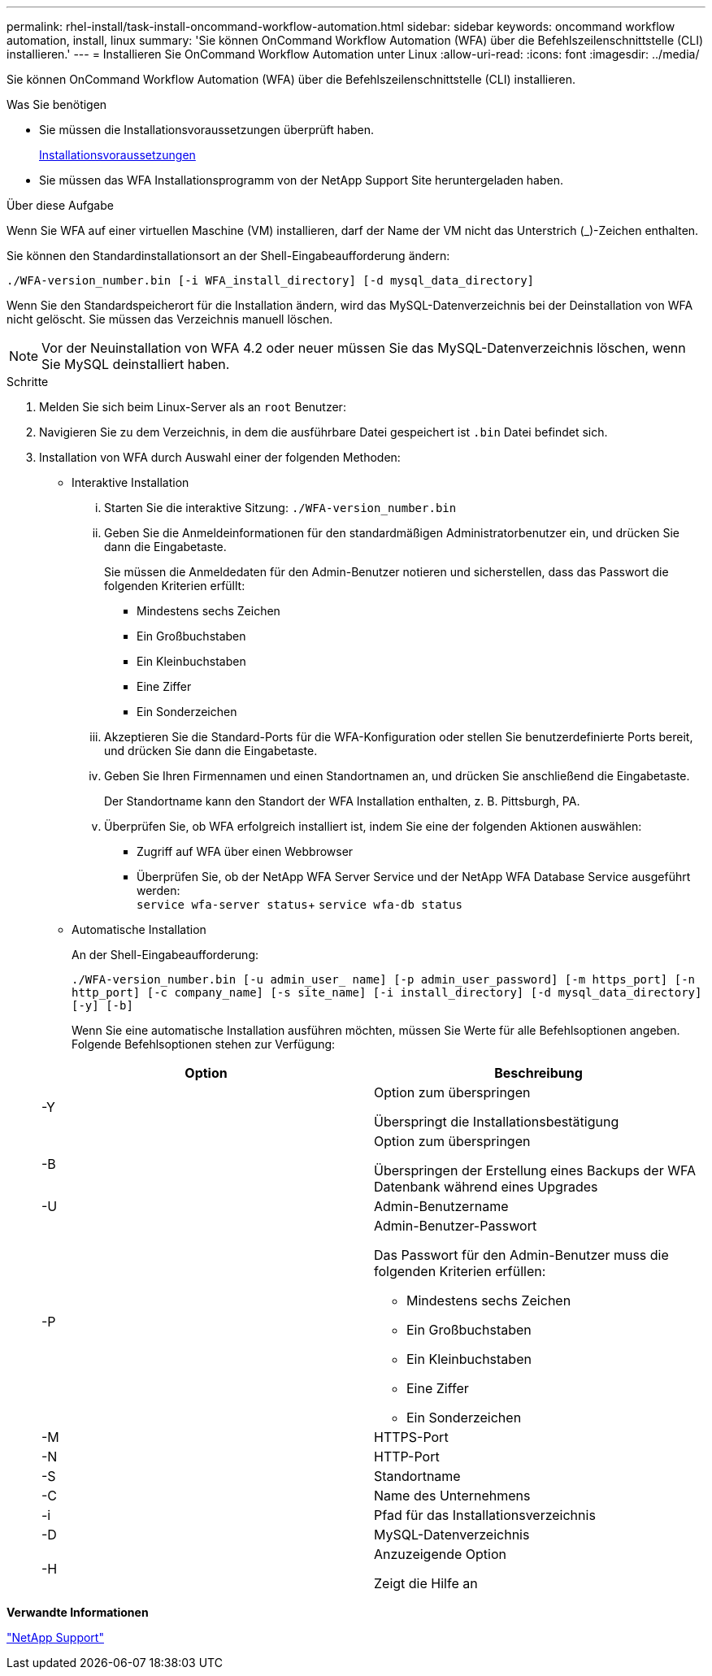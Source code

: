 ---
permalink: rhel-install/task-install-oncommand-workflow-automation.html 
sidebar: sidebar 
keywords: oncommand workflow automation, install, linux 
summary: 'Sie können OnCommand Workflow Automation (WFA) über die Befehlszeilenschnittstelle (CLI) installieren.' 
---
= Installieren Sie OnCommand Workflow Automation unter Linux
:allow-uri-read: 
:icons: font
:imagesdir: ../media/


[role="lead"]
Sie können OnCommand Workflow Automation (WFA) über die Befehlszeilenschnittstelle (CLI) installieren.

.Was Sie benötigen
* Sie müssen die Installationsvoraussetzungen überprüft haben.
+
xref:reference-prerequisites-for-installing-workflow-automation.adoc[Installationsvoraussetzungen]

* Sie müssen das WFA Installationsprogramm von der NetApp Support Site heruntergeladen haben.


.Über diese Aufgabe
Wenn Sie WFA auf einer virtuellen Maschine (VM) installieren, darf der Name der VM nicht das Unterstrich (_)-Zeichen enthalten.

Sie können den Standardinstallationsort an der Shell-Eingabeaufforderung ändern:

`./WFA-version_number.bin [-i WFA_install_directory] [-d mysql_data_directory]`

Wenn Sie den Standardspeicherort für die Installation ändern, wird das MySQL-Datenverzeichnis bei der Deinstallation von WFA nicht gelöscht. Sie müssen das Verzeichnis manuell löschen.


NOTE: Vor der Neuinstallation von WFA 4.2 oder neuer müssen Sie das MySQL-Datenverzeichnis löschen, wenn Sie MySQL deinstalliert haben.

.Schritte
. Melden Sie sich beim Linux-Server als an `root` Benutzer:
. Navigieren Sie zu dem Verzeichnis, in dem die ausführbare Datei gespeichert ist `.bin` Datei befindet sich.
. Installation von WFA durch Auswahl einer der folgenden Methoden:
+
** Interaktive Installation
+
... Starten Sie die interaktive Sitzung: `./WFA-version_number.bin`
... Geben Sie die Anmeldeinformationen für den standardmäßigen Administratorbenutzer ein, und drücken Sie dann die Eingabetaste.
+
Sie müssen die Anmeldedaten für den Admin-Benutzer notieren und sicherstellen, dass das Passwort die folgenden Kriterien erfüllt:

+
**** Mindestens sechs Zeichen
**** Ein Großbuchstaben
**** Ein Kleinbuchstaben
**** Eine Ziffer
**** Ein Sonderzeichen


... Akzeptieren Sie die Standard-Ports für die WFA-Konfiguration oder stellen Sie benutzerdefinierte Ports bereit, und drücken Sie dann die Eingabetaste.
... Geben Sie Ihren Firmennamen und einen Standortnamen an, und drücken Sie anschließend die Eingabetaste.
+
Der Standortname kann den Standort der WFA Installation enthalten, z. B. Pittsburgh, PA.

... Überprüfen Sie, ob WFA erfolgreich installiert ist, indem Sie eine der folgenden Aktionen auswählen:
+
**** Zugriff auf WFA über einen Webbrowser
**** Überprüfen Sie, ob der NetApp WFA Server Service und der NetApp WFA Database Service ausgeführt werden: +
`service wfa-server status`+
`service wfa-db status`




** Automatische Installation
+
An der Shell-Eingabeaufforderung:

+
`./WFA-version_number.bin [-u admin_user_ name] [-p admin_user_password] [-m https_port] [-n http_port] [-c company_name] [-s site_name] [-i install_directory] [-d mysql_data_directory][-y] [-b]`

+
Wenn Sie eine automatische Installation ausführen möchten, müssen Sie Werte für alle Befehlsoptionen angeben. Folgende Befehlsoptionen stehen zur Verfügung:

+
[cols="2*"]
|===
| Option | Beschreibung 


 a| 
-Y
 a| 
Option zum überspringen

Überspringt die Installationsbestätigung



 a| 
-B
 a| 
Option zum überspringen

Überspringen der Erstellung eines Backups der WFA Datenbank während eines Upgrades



 a| 
-U
 a| 
Admin-Benutzername



 a| 
-P
 a| 
Admin-Benutzer-Passwort

Das Passwort für den Admin-Benutzer muss die folgenden Kriterien erfüllen:

*** Mindestens sechs Zeichen
*** Ein Großbuchstaben
*** Ein Kleinbuchstaben
*** Eine Ziffer
*** Ein Sonderzeichen




 a| 
-M
 a| 
HTTPS-Port



 a| 
-N
 a| 
HTTP-Port



 a| 
-S
 a| 
Standortname



 a| 
-C
 a| 
Name des Unternehmens



 a| 
-i
 a| 
Pfad für das Installationsverzeichnis



 a| 
-D
 a| 
MySQL-Datenverzeichnis



 a| 
-H
 a| 
Anzuzeigende Option

Zeigt die Hilfe an

|===




*Verwandte Informationen*

http://mysupport.netapp.com["NetApp Support"^]
